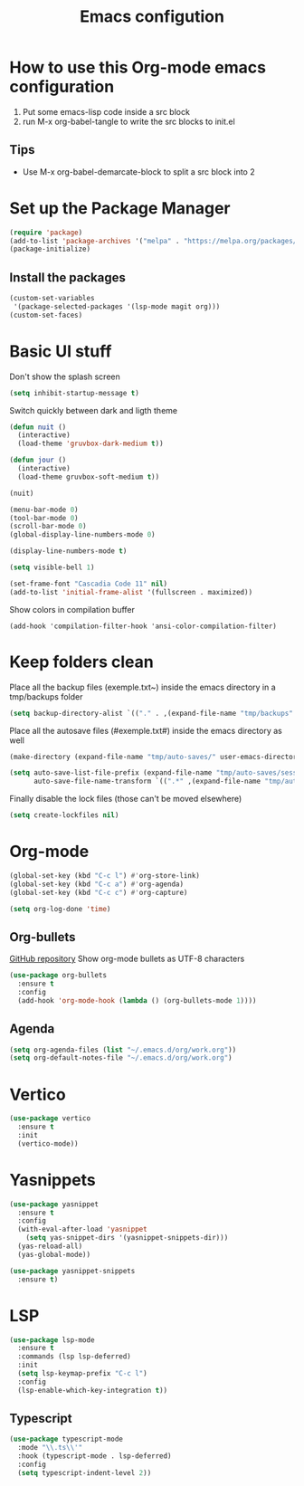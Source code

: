 #+title: Emacs configution
#+property: header-args :tangle "init.el" :mkdirp yes
#+startup: overview indent

* How to use this Org-mode emacs configuration

1. Put some emacs-lisp code inside a src block
2. run M-x org-babel-tangle to write the src blocks to init.el
   
** Tips

- Use M-x org-babel-demarcate-block to split a src block into 2
  
* Set up the Package Manager

#+begin_src emacs-lisp
  (require 'package)
  (add-to-list 'package-archives '("melpa" . "https://melpa.org/packages/") t)
  (package-initialize)
#+end_src

** Install the packages

#+begin_src emacs-lisp
  (custom-set-variables
   '(package-selected-packages '(lsp-mode magit org)))
  (custom-set-faces)
#+end_src

* Basic UI stuff

Don't show the splash screen
#+begin_src emacs-lisp
  (setq inhibit-startup-message t)
#+end_src 

Switch quickly between dark and ligth theme
#+begin_src emacs-lisp
  (defun nuit ()
    (interactive)
    (load-theme 'gruvbox-dark-medium t))

  (defun jour ()
    (interactive)
    (load-theme gruvbox-soft-medium t))

  (nuit)
#+end_src
  
#+begin_src emacs-lisp
  (menu-bar-mode 0)
  (tool-bar-mode 0)
  (scroll-bar-mode 0)
  (global-display-line-numbers-mode 0)

  (display-line-numbers-mode t)

  (setq visible-bell 1)

  (set-frame-font "Cascadia Code 11" nil)
  (add-to-list 'initial-frame-alist '(fullscreen . maximized)) 
#+end_src

Show colors in compilation buffer
#+begin_src emacs_lisp
  (add-hook 'compilation-filter-hook 'ansi-color-compilation-filter)
#+end_src

* Keep folders clean

Place all the backup files (exemple.txt~) inside the emacs directory in a tmp/backups folder

#+begin_src emacs-lisp
  (setq backup-directory-alist `(("." . ,(expand-file-name "tmp/backups" user-emacs-directory))))
#+end_src

Place all the autosave files (#exemple.txt#) inside the emacs directory as well

#+begin_src emacs-lisp
  (make-directory (expand-file-name "tmp/auto-saves/" user-emacs-directory) t)

  (setq auto-save-list-file-prefix (expand-file-name "tmp/auto-saves/sessions/" user-emacs-directory)
        auto-save-file-name-transform `((".*" ,(expand-file-name "tmp/auto-saves/" user-emacs-directory) t)))
#+end_src

Finally disable the lock files (those can't be moved elsewhere)

#+begin_src emacs-lisp
  (setq create-lockfiles nil)
#+end_src

* Org-mode

#+begin_src emacs-lisp
  (global-set-key (kbd "C-c l") #'org-store-link)
  (global-set-key (kbd "C-c a") #'org-agenda)
  (global-set-key (kbd "C-c c") #'org-capture)
#+end_src

#+begin_src emacs-lisp
  (setq org-log-done 'time)
#+end_src

** Org-bullets

[[https://github.com/sabof/org-bullets][GitHub repository]]
Show org-mode bullets as UTF-8 characters

#+begin_src emacs-lisp
  (use-package org-bullets
    :ensure t
    :config
    (add-hook 'org-mode-hook (lambda () (org-bullets-mode 1))))
#+end_src

** Agenda

#+begin_src emacs-lisp
  (setq org-agenda-files (list "~/.emacs.d/org/work.org"))
  (setq org-default-notes-file "~/.emacs.d/org/work.org")
#+end_src

* Vertico

#+begin_src emacs-lisp
  (use-package vertico
    :ensure t
    :init
    (vertico-mode))
#+end_src
* Yasnippets

#+begin_src emacs-lisp
  (use-package yasnippet
    :ensure t
    :config
    (with-eval-after-load 'yasnippet
      (setq yas-snippet-dirs '(yasnippet-snippets-dir)))
    (yas-reload-all)
    (yas-global-mode))

  (use-package yasnippet-snippets
    :ensure t)
#+end_src

* LSP

#+begin_src emacs-lisp
  (use-package lsp-mode
    :ensure t
    :commands (lsp lsp-deferred)
    :init
    (setq lsp-keymap-prefix "C-c l")
    :config
    (lsp-enable-which-key-integration t))
#+end_src

** Typescript

#+begin_src emacs-lisp
  (use-package typescript-mode
    :mode "\\.ts\\'"
    :hook (typescript-mode . lsp-deferred)
    :config
    (setq typescript-indent-level 2))
#+end_src
